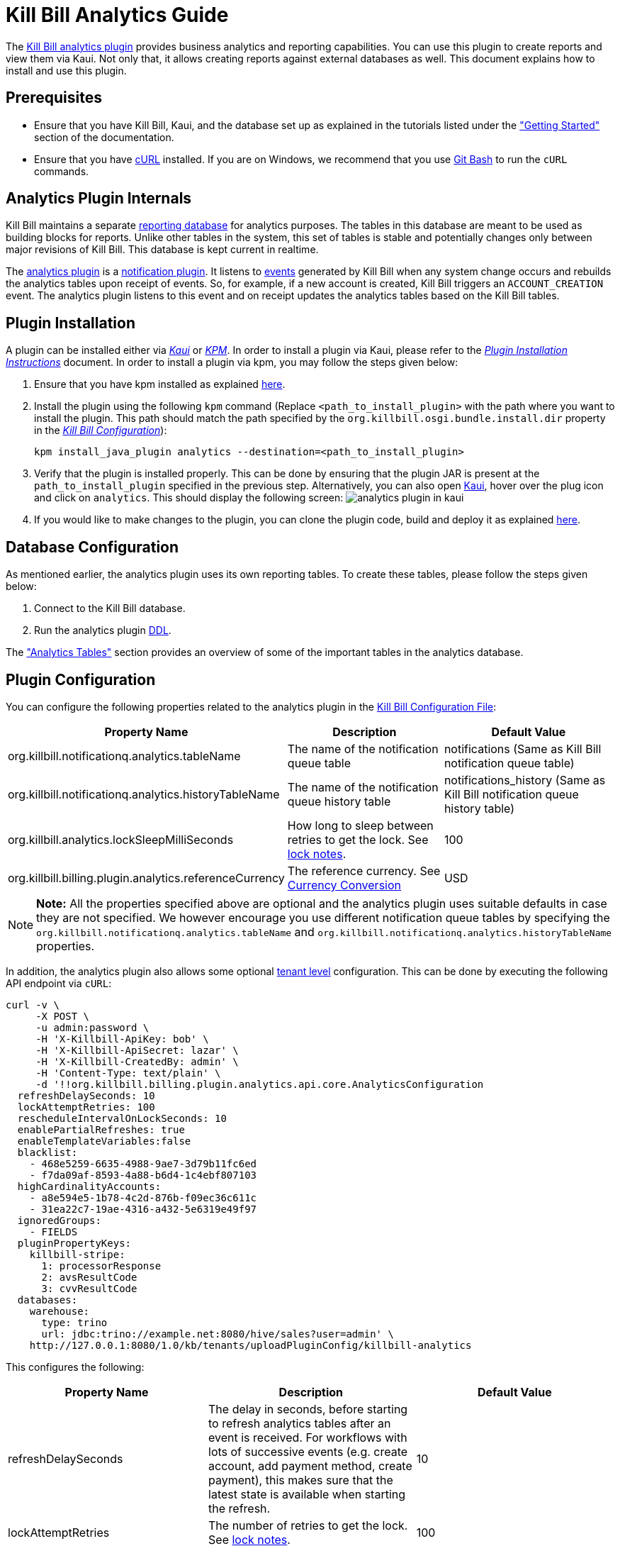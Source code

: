 = Kill Bill Analytics Guide

The https://github.com/killbill/killbill-analytics-plugin[Kill Bill analytics plugin] provides business analytics and reporting capabilities. You can use this plugin to create reports and view them via Kaui. Not only that, it allows creating reports against external databases as well. This document explains how to install and use this plugin. 

== Prerequisites

* Ensure that you have Kill Bill, Kaui, and the database set up as explained in the tutorials listed under the https://docs.killbill.io/latest/getting-started.html["Getting Started"] section of the documentation.

* Ensure that you have https://curl.haxx.se/[cURL] installed. If you are on Windows, we recommend that you use https://git-scm.com/download/win[Git Bash] to run the `cURL` commands.


[[components-analytics-overview]]
== Analytics Plugin Internals

Kill Bill maintains a separate <<analytics_tables, reporting database>> for analytics purposes. The tables in this database are meant to be used as building blocks for reports. Unlike other tables in the system, this set of tables is stable and potentially changes only between major revisions of Kill Bill. This database is kept current in realtime. 

The https://github.com/killbill/killbill-analytics-plugin[analytics plugin] is a https://docs.killbill.io/latest/notification_plugin.html[notification plugin]. It listens to https://docs.killbill.io/latest/kill_bill_events.html[events] generated by Kill Bill when any system change occurs and rebuilds the analytics tables upon receipt of events. So, for example, if a new account is created, Kill Bill triggers an `ACCOUNT_CREATION` event. The analytics plugin listens to this event and on receipt updates the analytics tables based on the Kill Bill tables. 

== Plugin Installation

A plugin can be installed either via https://docs.killbill.io/latest/userguide_kaui.html[__Kaui__] or https://github.com/killbill/killbill-cloud/blob/master/kpm[_KPM_]. In order to install a plugin via Kaui, please refer to the https://docs.killbill.io/latest/plugin_installation.html#_installing_via_kaui[__Plugin Installation Instructions__] document. In order to install a plugin via kpm, you may follow the steps given below:

. Ensure that you have kpm installed as explained https://github.com/killbill/killbill-cloud/tree/master/kpm#kpm-installation[here].

. Install the plugin using the following `kpm` command (Replace `<path_to_install_plugin>` with the path where you want to install the plugin. This path should match the path specified by the `org.killbill.osgi.bundle.install.dir` property in the  https://docs.killbill.io/latest/userguide_configuration.html#_configuration_properties_table[__Kill Bill Configuration__]):
[source,bash]
kpm install_java_plugin analytics --destination=<path_to_install_plugin>

. Verify that the plugin is installed properly. This can be done by ensuring that the plugin JAR is present at the `path_to_install_plugin` specified in the previous step. Alternatively, you can also open https://docs.killbill.io/latest/userguide_kaui.html[Kaui], hover over the plug icon and click on `analytics`. This should display the following screen:
image:https://github.com/killbill/killbill-docs/raw/v3/userguide/assets/img/analytics-plugin/analytics-plugin-in-kaui.png[align=center]

. If you would like to make changes to the plugin, you can clone the plugin code, build and deploy it as explained https://github.com/killbill/killbill-analytics-plugin[here].


== Database Configuration

As mentioned earlier, the analytics plugin uses its own reporting tables. To create these tables, please follow the steps given below:

. Connect to the Kill Bill database.

. Run the analytics plugin https://github.com/killbill/killbill-analytics-plugin/blob/0a25c18c3951b663e4d1ebf81619f325175209cf/src/main/resources/org/killbill/billing/plugin/analytics/ddl.sql[DDL].

The <<analytics_tables, "Analytics Tables">> section provides an overview of some of the important tables in the analytics database.

== Plugin Configuration

You can configure the following properties related to the analytics plugin in the https://docs.killbill.io/latest/userguide_configuration.html#global_configuration_properties[Kill Bill Configuration File]:

[options="header",cols="1,1,1"]
|===
|Property Name   |Description   |Default Value   
//----------------------
|org.killbill.notificationq.analytics.tableName   |The name of the notification queue table   |notifications (Same as Kill Bill notification queue table)
|org.killbill.notificationq.analytics.historyTableName   |The name of the notification queue history table    |notifications_history (Same as Kill Bill notification queue history table)
|org.killbill.analytics.lockSleepMilliSeconds   |How long to sleep between retries to get the lock. See <<lock_notes, lock notes>>.   |100   
|org.killbill.billing.plugin.analytics.referenceCurrency   |The reference currency. See  <<currency_conversion, Currency Conversion>>  |USD   
|===

[NOTE]
*Note:*
All the properties specified above are optional and the analytics plugin uses suitable defaults in case they are not specified. We however encourage you use different notification queue tables by specifying the `org.killbill.notificationq.analytics.tableName` and `org.killbill.notificationq.analytics.historyTableName` properties.

In addition, the analytics plugin also allows some optional  https://docs.killbill.io/latest/userguide_configuration.html#_per_tenant_properties[tenant level] configuration. This can be done by executing the following API endpoint via `cURL`:

[source,bash]
----
curl -v \
     -X POST \
     -u admin:password \
     -H 'X-Killbill-ApiKey: bob' \
     -H 'X-Killbill-ApiSecret: lazar' \
     -H 'X-Killbill-CreatedBy: admin' \
     -H 'Content-Type: text/plain' \
     -d '!!org.killbill.billing.plugin.analytics.api.core.AnalyticsConfiguration
  refreshDelaySeconds: 10
  lockAttemptRetries: 100
  rescheduleIntervalOnLockSeconds: 10
  enablePartialRefreshes: true
  enableTemplateVariables:false
  blacklist:
    - 468e5259-6635-4988-9ae7-3d79b11fc6ed
    - f7da09af-8593-4a88-b6d4-1c4ebf807103
  highCardinalityAccounts:
    - a8e594e5-1b78-4c2d-876b-f09ec36c611c
    - 31ea22c7-19ae-4316-a432-5e6319e49f97
  ignoredGroups:
    - FIELDS
  pluginPropertyKeys:
    killbill-stripe:
      1: processorResponse
      2: avsResultCode
      3: cvvResultCode
  databases:
    warehouse:
      type: trino
      url: jdbc:trino://example.net:8080/hive/sales?user=admin' \
    http://127.0.0.1:8080/1.0/kb/tenants/uploadPluginConfig/killbill-analytics
----

This configures the following:

[options="header",cols="1,1,1"]
|===
|Property Name   |Description   |Default Value  
//----------------------
|refreshDelaySeconds   |The delay in seconds, before starting to refresh analytics tables after an event is received. For workflows with lots of successive events (e.g. create account, add payment method, create payment), this makes sure that the latest state is available when starting the refresh.   |10   
|lockAttemptRetries   |The number of retries to get the lock. See <<lock_notes, lock notes>>.   |100   
|rescheduleIntervalOnLockSeconds   |The duration in seconds after which the refresh job should be scheduled in case the lock is not available. See <<lock_notes, lock notes>>. |10   
|enablePartialRefreshes   |Whether partial refreshes are allowed. If true, the plugin refreshes only a subset of the analytics tables based on the received event. If false, all the analytics tables are updated. When configured, some features are disabled, namely: `analytics_bundles.bundle_account_rank` cannot be computed   |true   
|enableTemplateVariables   |Whether template variables should be allowed in raw SQL queries while creating reports based on SQL queries. Note that this could be prone to SQL injection and should only be enabled in trusted environments.   |false   
|blacklist   |A list of account IDs to ignore.   |-
|highCardinalityAccounts   |A list of account IDs with a high cardinality (account with 100k+ subscriptions). This is a performance hint to the plugin and tells the plugin to look up individual subscription rows instead of querying everything based on `account_record_id`. When configured, some features are disabled, namely: `analytics_accounts.nb_active_bundles` is not computed for that account|-
|ignoredGroups   |A list of https://github.com/killbill/killbill-analytics-plugin/blob/59c282f97960dc59b944ca33e17353bc19d7c842/src/main/java/org/killbill/billing/plugin/analytics/AnalyticsJobHierarchy.java#L59[groups] that should be ignored for refresh. Possible values are `FIELDS`, `INVOICES`, `INVOICE_AND_PAYMENTS`,`OVERDUE`, `OTHER`, `SUBSCRIPTIONS`, `ALL`. Thus, database tables corresponding to these groups will be ignored while performing a refresh.    |-   
|pluginPropertyKeys   |A payment plugin name and plugin properties related to the payment plugin to be stored into the analytics tables. So, if a payment plugin populates these values, these are fetched and stored in the `analytics_payment_auths` table.   |1:processorResponse,
                                                                                  2:avsResultCode,                                                                                                3:cvvResultCode,                                                                                               4:payment_processor_account_id                                                                                                 5:paymentMethod   
|databases[[remote_database_configuration]]   |Specifies the database configuration for external (remote) databases against which reports can be created. The database `type` and `url` needs to be specified as part of the database configuration. The analytics plugin currently only supports `trino` databases. See the <<advanced_report_creation_options, "Advanced Report Creation Options">> section.|-   
|===

[[lock_notes]]
*Lock Notes*: Some critical operations in Kill Bill use a https://github.com/killbill/killbill-commons/tree/master/locker[database-based global lock] to ensure a single Kill Bill node performs a given operation at a time. Bumping the `lockSleepMilliSeconds` parameter could help if these critical operations (refresh) take a long time. By default, if a refresh is in progress (i.e. lock is taken) and another node tries to refresh the same account, it will attempt `lockAttemptRetries` times to grab the lock, sleeping `lockSleepMilliSeconds` in between retries, before giving up. If the lock is taken and `rescheduleIntervalOnLockSeconds` is configured, it will reschedule itself `rescheduleIntervalOnLockSeconds` in the future, before trying the above algorithm.

== Reports

Once the plugin is installed and configured, you can access it via Kaui. By default, the analytics plugin does not display any reports. You can either <<installing_canned_reports, install our canned reports>> or <<create_custom_reports,create your own custom reports>>. Custom reports can be created by specifying a table/view in the local database or by specifying an SQL query to be executed on a remote database. Depending on the <<report_types, report type>>, the database table/view/SQL query needs to include certain columns.

[[report_types]]
=== Report Types

The analytics plugin supports three types of reports as explained below:

* *COUNTERS*: Such reports are displayed as *pie charts*. 
** *Local*: For a report based on a local database, the columns `tenant_record_id`, `label`, and `count` are mandatory.
** *Remote*: For a report based on a remote database, only the columns `label`, and `count` are mandatory. You can optionally specify the placeholder `TENANT_RECORD_ID` in the query which will be replaced by the `tenantRecordId` from the Kill Bill database before the query is executed.
[[timeline]]
* *TIMELINE*: Such reports are displayed as *line charts*.
** *Local*: For a report based on a local database, the columns `day` (or `ts`) and `tenant_record_id` are mandatory.
** *Remote*:  For a report based on a remote database, the column `day` (or `ts`) is mandatory. You can optionally specify the placeholders `TENANT_RECORD_ID`, `START_DATE`, and `END_DATE` in the query which will be replaced by the `tenantRecordId` from the Kill Bill database and dates specified by a user before the query is executed.
* *TABLE*: This is used for rendering underlying table data.
** *Local*: For a report based on a local database, the `tenant_record_id` column is mandatory.
** *Remote*:  For a report based on a remote database, there are no mandatory columns. You can optionally specify the placeholder `TENANT_RECORD_ID` in the query which will be replaced by the `tenantRecordId` from the Kill Bill database before the query is executed.

[[installing_canned_reports]]
=== Installing Canned Reports

As explained earlier, we provide a set of canned reports that can be useful as a starting point. On non-Windows machines, these can be installed by running the https://github.com/killbill/killbill-analytics-plugin/blob/59c282f97960dc59b944ca33e17353bc19d7c842/src/main/resources/seed_reports.sh[seed_reports.sh] script. On Windows machines, you can install a report by opening the desired report sub-directory from the https://github.com/killbill/killbill-analytics-plugin/tree/master/src/main/resources/reports[reports] directory and creating the _view_, _stored procedure_ and _report_ as explained in the next section.

[NOTE]
*Note:* The default views will use the converted amount columns when applicable, which require the `analytics_currency_conversion` table to be populated with currency conversion rates as explained in the <<currency_conversion, "Currency Conversion">> section. If you are only using one currency, use the non-converted columns instead (`next_mrr` instead of `converted_next_mrr` for example).

[[create_custom_reports]]
=== Creating Custom Reports

As mentioned earlier, the analytics plugin allows creating custom reports as per your requirements. A custom report can be created by executing API endpoints or via Kaui.  

In order to create a custom report via Kaui, hover over the plug icon and click on *"Analytics"*. This displays existing reports if any and also allows creating a new report by clicking on *"Available Reports"*.

The rest of this section covers report creation via API endpoint execution.

There are basically three steps in creating a report:

. Create a table/view corresponding to the report.
+
Suppose you want to view the number of accounts created per day. This is typically a <<timeline, timeline>> report and needs to include the `tenant_record_id` and `day` columns.
+
.. Identify the SQL query corresponding to the report:
+
[source,sql]
----
select
  tenant_record_id
, date_format(created_date, '%Y-%m-%d') as day
, count(*) as count
from analytics_accounts
where report_group = 'default'
group by 1,2
order by 1,2 asc
;
----

+
.. Create a view corresponding to this query as follows:
+
[source,sql]
----
create or replace view v_new_accounts_per_day as
select
  tenant_record_id
, date_format(created_date, '%Y-%m-%d') as day
, count(*) as count
from analytics_accounts
where report_group = 'default'
group by 1,2
order by 1,2 asc
;
----
+
. Create the actual report.
+
You can then create the actual report by executing the following endpoint:
+
[source,bash]
----
curl -v \
     -X POST \
     -u admin:password \
     -H "X-Killbill-ApiKey:bob" \
     -H "X-Killbill-ApiSecret:lazar" \
     -H 'Content-Type: application/json' \
     -d '{"reportName": "new_accounts_per_day",
          "reportPrettyName": "New accounts created (per day)",
          "sourceTableName": "v_new_accounts_per_day"}' \
     "http://127.0.0.1:8080/plugins/killbill-analytics/reports"
----
+
This creates a report called `new_accounts_per_day` based on the `v_new_accounts_per_day` view. Refer to the <<Report Creation Options, "Report Creation Options">> section for a description of all the fields.
+
Alternatively, you can directly specify an SQL query (instead of creating a view) while creating the report. Refer to the <<advanced_report_creation_options, "Advanced Report Creation">> section for further information.
+
. Create a stored procedure for the report.
+
This is an optional step and should be followed for expensive view queries. 
+
.. Create a stored procedure that populates a table from the view as follows:
+
[source,sql]
----
create table new_accounts_per_day as select * from v_new_accounts_per_day limit 0;

drop procedure if exists refresh_new_accounts_per_day;
DELIMITER //
CREATE PROCEDURE refresh_new_accounts_per_day()
BEGIN
delete from new_accounts_per_day;
insert into new_accounts_per_day select * from v_new_accounts_per_day;
END;
//
DELIMITER ;
----
+
This creates a table called `new_accounts_per_day` and a stored procedure called `refresh_new_accounts_per_day` which populates the `new_accounts_per_day` table from the `v_new_accounts_per_day` view.
+
.. Create your report using the table name from the previous step and a refresh schedule as follows:
+
[source,bash]
----
curl -v \
     -X POST \
     -u admin:password \
     -H "X-Killbill-ApiKey:bob" \
     -H "X-Killbill-ApiSecret:lazar" \
     -H 'Content-Type: application/json' \
     -d '{"reportName": "new_accounts_per_day",
          "reportPrettyName": "New accounts created (per day)",
          "sourceTableName": "new_accounts_per_day",
          "refreshProcedureName": "refresh_new_accounts_per_day",
          "refreshFrequency": "DAILY",
          "refreshHourOfDayGmt": 4}' \
     "http://127.0.0.1:8080/plugins/killbill-analytics/reports"
----
+
This creates a report called `new_accounts_per_day` based on the `new_accounts_per_day` table. The `refresh_new_accounts_per_day` stored procedure refreshes the table from the view. It runs everyday at 4 AM GMT. Refer to the <<Report Creation Options, "Report Creation Options">> section for a description of all the fields.
+
You can alternatively create the report with a different refresh schedule as follows:
+
[source,bash]
----
curl -v \
     -X POST \
     -u admin:password \
     -H "X-Killbill-ApiKey:bob" \
     -H "X-Killbill-ApiSecret:lazar" \
     -H 'Content-Type: application/json' \
     -d '{"reportName": "new_accounts_per_day",
          "reportPrettyName": "New accounts created (per day)",
          "sourceTableName": "new_accounts_per_day",
          "refreshProcedureName": "refresh_new_accounts_per_day",
          "refreshFrequency": "HOURLY"}' \
     "http://127.0.0.1:8080/plugins/killbill-analytics/reports"
----
+
This specifies that the stored procedure should run on an hourly basis (it will run at 5' past the hour).
+
[NOTE]
*Note:* When configuring refreshes via stored procedures, it is recommended to bump the connection timeout using the `org.killbill.billing.osgi.dao.connectionTimeout`. See https://docs.killbill.io/latest/userguide_configuration.html#configuration_properties_table[Kill Bill Configuration Guide] for further information.

[[advanced_report_creation_options]]
=== Advanced Report Creation

You can create a report based on SQL executed on a remote database (`warehouse`) as follows:

[source,bash]
----
curl -v \
     -X POST \
     -u admin:password \
     -H "X-Killbill-ApiKey:bob" \
     -H "X-Killbill-ApiSecret:lazar" \
     -H 'Content-Type: application/json' \
     -d '{"reportName": "report_historical_orders",
          "reportType": "TABLE",
          "reportPrettyName": "Historical orders",
          "sourceName": "warehouse",
          "sourceQuery": "select * from warehouse.public.orders"}' \
     "http://127.0.0.1:8080/plugins/killbill-analytics/reports"
----

This creates a report called `report_historical_orders` based on a remote database (`warehouse`). It executes the specified SQL query. Refer to the <<Report Creation Options, "Report Creation Options">> section for a description of all the fields.

[NOTE]
*Note:* In order to create a report based on a remote database, the database first needs to be configured at a tenant level as explained in the <<remote_database_configuration, "Plugin Configuration">> section. 

The above `cURL` command can also be used to create a report based on a local database by directly specifying an SQL query (instead of a table/view).

=== Report Creation Options

The following table lists all the report creation options. A subset of these options need to be specified while <<create_custom_reports,creating the report>>, depending on the report being created.

[options="header",cols="1,1"]
|===
|Field Name   |Description   
//----------------------
|reportName   |Unique identifier for your report.   
|reportPrettyName   |Description, that will be used in Kaui.
|reportType   |Type of report. Possible values are `COUNTERS`, `TIMELINE`, `TABLE`.   
|sourceTableName   |Name of the source table/view. 
|sourceName   |Name of the remote database.   
|sourceQuery   |SQL query to be executed. 
|refreshProcedureName   |Name of the stored procedure.    
|refreshFrequency   |Frequency with which the refresh. procedure will be executed. Possible values are `HOURLY` and `DAILY`.      
|refreshHourOfDayGmt   |Hour of the day when the procedure will be executed.    
|===

=== Other Report Operations

Once a report is created, you can perform several operations on it as explained below.

==== Retrieve Report Configuration

You can retrieve a report configuration by specifying the report name:

[source,bash]
----
curl -u admin:password \
     -H "X-Killbill-ApiKey:bob" \
     -H "X-Killbill-ApiSecret:lazar" \
     "http://127.0.0.1:8080/plugins/killbill-analytics/reports/new_accounts_per_day"
----

This returns the report configuration (`reportName`, `reportPrettyName`, etc. fields) for the `new_accounts_per_day` report.

==== Update a Report

You can update a report (edit all fields except `reportName`):

[source,bash]
----
curl -v \
     -X PUT \
     -u admin:password \
     -H "X-Killbill-ApiKey:bob" \
     -H "X-Killbill-ApiSecret:lazar" \
     -H 'Content-Type: application/json' \
     -d '{"reportPrettyName": "New accounts created (refreshed at 2am GMT)",
          "refreshFrequency": "DAILY",
          "refreshHourOfDayGmt": 2}' \
     "http://127.0.0.1:8080/plugins/killbill-analytics/reports/new_accounts_per_day"
----

This updates the `reportPrettyName`, `refreshFrequency` and `refreshHourOfDayGmt` fields for the `new_accounts_per_day` report.

==== Delete a Report

You can delete a report by specifying the report name:

[source,bash]
----
curl -v \
     -X DELETE \
     -u admin:password \
     -H "X-Killbill-ApiKey:bob" \
     -H "X-Killbill-ApiSecret:lazar" \
     "http://127.0.0.1:8080/plugins/killbill-analytics/reports/new_accounts_per_day"
----

This deletes the `new_accounts_per_day` report.

==== Download Report Data

You can download the data behind your report as `csv` or `json`:

[source,bash]
----
curl -u admin:password \
     -H "X-Killbill-ApiKey:bob" \
     -H "X-Killbill-ApiSecret:lazar" \
     'http://127.0.0.1:8080/plugins/killbill-analytics/reports?name=new_accounts_per_day&format=csv'
----

This returns the data behind the `new_accounts_per_day` report in `csv` format.

==== Retrieve Report SQL Query

You can retrieve the SQL query corresponding to your report:

[source,bash]
----
curl -v \
     -u admin:password \
     -H "X-Killbill-ApiKey:bob" \
     -H "X-Killbill-ApiSecret:lazar" \
     "http://127.0.0.1:8080/plugins/killbill-analytics/reports?name=report_accounts_summary&startDate=2018-01-01&endDate=2022-01-01&sqlOnly=true"
----

This returns the SQL query corresponding to the `report_accounts_summary` report.

==== Refresh a Report

You can refresh a report:

[source,bash]
----
curl -v \
     -X PUT \
     -u admin:password \
     -H "X-Killbill-ApiKey:bob" \
     -H "X-Killbill-ApiSecret:lazar" \
     -H 'Content-Type: application/json' \
"http://127.0.0.1:8080/plugins/killbill-analytics/reports/new_accounts_per_day?shouldRefresh=true"	
----

This refreshes the table/view corresponding to the `new_accounts_per_day` report. 

== Data API

The analytics plugin provides a Data API that supports some account level operations as explained below.

=== Retrieve Analytics Data for Account

You can retrieve all analytics data for an account as follows:

[source,bash]
----
curl -u admin:password \
     -H "X-Killbill-ApiKey:bob" \
     -H "X-Killbill-ApiSecret:lazar" \
     "http://127.0.0.1:8080/plugins/killbill-analytics/<account_id>"
----

This returns the data from the analytics tables for the specified `account_id`.

=== Refresh an Account

You can force a refresh for a given account as follows:

[source,bash]
----
curl -v \
     -X PUT \
     -u admin:password \
     -H "X-Killbill-ApiKey:bob" \
     -H "X-Killbill-ApiSecret:lazar" \
     "http://127.0.0.1:8080/plugins/killbill-analytics/<account_id>"
----

This refreshes the analytics tables for the specified `account id`.

=== Refresh all Accounts

You can refresh all accounts as follows:

[source,bash]
----
curl -v \
     -X PUT \
     -u admin:password \
     -H "X-Killbill-ApiKey:bob" \
     -H "X-Killbill-ApiSecret:lazar" \
     "http://127.0.0.1:8080/plugins/killbill-analytics/"
----

This refreshes the analytics table for all accounts. This happens asynchronously and may take a while to complete depending on the number of accounts.

[[analytics_tables]]
== Analytics Tables

This section gives a brief overview of some of the important tables in the analytics database.

=== Accounts

The table *analytics_accounts* maintains information about Kill Bill accounts. The table doesn't contain historic records (it will contain at most one record per Kill Bill account).

=== Subscriptions

The table *analytics_subscription_transitions* maintains information about Kill Bill subscriptions. It describes the history of changes (both past and future) on a per subscription basis. It contains all phase transitions for all subscriptions and can be used to build subscription timelines. A few remarks:

* Given a subscription ID, events are sorted chronologically when stored (you can rely on `record_id asc`).
* *prev_* fields will always be `NULL` for creation events.
* *next_* fields will always be `NULL` for cancellation events.
* A `CHANGE` event corresponds to a user initiated change (e.g. upgrade) whereas `SYSTEM_CHANGE` corresponds to a phase event (e.g. transition from trial to evergreen phase).
* The *requested_timestamp* field reflects when the transition was requested; the *next_start_date* field reflects the effective transition time.

=== Invoices

The following tables maintain information about invoices posted by account:

* analytics_invoices 
* analytics_invoice_adjustments
* analytics_invoice_item_adjustments
* analytics_invoice_credits 
* analytics_invoice_items

A few remarks:

* `EXTERNAL_CHARGE`, `FIXED`, and `RECURRING` items are treated as regular line items and are stored in *analytics_invoice_items*.
* `ITEM_ADJ` items are treated as invoice item adjustments and stored in *analytics_invoice_item_adjustments*.
* `CBA_ADJ` items (gained or consumed) are treated as account credits and stored in *analytics_invoice_credits*.
* `CREDIT_ADJ` items that are not on their own invoice (items on an existing `DRAFT` invoice) are stored in *analytics_invoice_adjustments*. 
* `CREDIT_ADJ` items on their on invoice are not stored separately in the analytics table since their corresponding `CBA_ADJ` items are stored in the *analytics_invoice_credits* as mentioned above. 
* `REPAIR_ADJ` items are stored in the *analytics_invoice_item_adjustments* table. For example, if a recurring item of $20 was repaired into a $5 recurring item, *analytics_invoice_items* would contain the original $20 line item and *analytics_invoice_item_adjustments* would contain a $-15 adjustment item.
* Any invoice item has a revenue recognizable attribute which is used to tell if the item is recognizable from a finance perspective (tied to cash). This is used for credits only today and we assume that any administrator generated credit (`CREDIT_ADJ` and `CBA_ADJ` on their own invoice) is not recognizable. All other credit items, including system generated ones, are.

Some of the important invoice related attributes can be computed as follows:

* https://docs.killbill.io/latest/Kill-Bill-Glossary.html#invoice_balance[*invoice balance*]: Calculated as: *invoice_amount_charged + invoice_amount_credited + invoice_amount_adjusted_for_account_credit - (invoice_amount_paid + invoice_amount_refunded)*. Note that *invoice_amount_adjusted_for_account_credit* is an internal adjustment that applies for account level credits only (`CREDIT_ADJ` items on their own invoices) and is not represented in Analytics. See https://docs.killbill.io/latest/invoice_examples.html#\_invoice\_balance["__Invoice Balance__"] for further information.
* *invoice_amount_charged*: Sum of all *analytics_invoice_items*, *analytics_invoice_adjustments*, and *analytics_invoice_item_adjustments* items for that invoice.
* *invoice_amount_credited*: Sum of all *analytics_invoice_credits* items for that invoice (positive if granted, negative if used).
* *invoice_amount_paid*: 
Sum of all *analytics_payment_purchases* items for that invoice. 
// Should invoice_amount_paid also include analytics_payment_auth and analytics_payment_capture??
* *invoice_amount_refunded*: Sum of all *analytics_payment_chargebacks* and *analytics_payment_refunds* items for that invoice.
* *invoice_original_amount_charged*: Sum of all *analytics_invoice_items* items for that invoice at the time of invoice creation.

*References:*

* https://docs.killbill.io/latest/userguide_subscription.html#components-invoice-items[Invoice Items]

* https://docs.killbill.io/latest/invoice_examples.html[Charged Amount and Invoice Balance Calculation examples]

* https://docs.killbill.io/latest/Kill-Bill-Glossary.html#_i[Kill Bill Glossary]

=== Payments

The following tables maintain information about Kill Bill payments, refunds and chargebacks:

* analytics_payment_auths 
* analytics_payment_captures, 
* analytics_payment_purchases 
* analytics_payment_refunds 
* analytics_payment_credits 
* analytics_payment_chargebacks 
* analytics_payment_voids

=== Entitlement States

The table *analytics_entitlement_states* maintains information about Kill Bill entitlement states, including overdue statuses. The table contains historic status for a given account.

=== Tags and Custom Fields

The following tables maintain information about tags and custom fields:

* analytics_account_tags 
* analytics_bundle_tags 
* analytics_invoice_tags 
* analytics_payment_tags 
* analytics_account_fields 
* analytics_bundle_fields 
* analytics_invoice_fields  
* analytics_invoice_payment_fields
* analytics_payment_fields
* analytics_payment_method_fields
* analytics_transaction_fields 

These tables don't contain historic records (they will contain the current state of tags and custom fields).

[[currency_conversion]]
== Currency Conversion

Each table containing monetary columns (e.g. price, balance, ...) will also contain a currency column, expressing the currency of the monetary values. This can be difficult to work with as tables can contain rows in various currencies: any arithmetic across them won't make any sense.

To work around this problem, the analytics plugin has the concept of *converted currency*, which is a global constant currency of reference. All analytics tables contain an additional column (prefixed with *converted_*) corresponding to each monetary column. The *converted_* column stores the value in the converted currency. So, for example, the `balance` column (which has a monetary value) in the  `analytics_accounts` table has a corresponding `converted_balance` column.

By default, the *converted_* column stores the value in `USD`. You can however change this to any other currency as required. 

For example, to use `EUR` as the converted currency, you need to do the following:

. Set `EUR` as the reference currency in the https://docs.killbill.io/latest/userguide_configuration.html#global_configuration_properties[Kill Bill configuration file] as follows:
+
[source,bash]
----
org.killbill.billing.plugin.analytics.referenceCurrency=EUR
----
+
. Populate the *analytics_currency_conversion* table to contain the rates you'd like to use for various currencies, for a given period of time. 
+
For example, the following query populates this table with the `USD` to `EUR` conversion rate of `0.88` for the time period `2022-01-01` to `2022-02-01`:
+
[source,sql]
----
insert into analytics_currency_conversion (currency,start_date, end_date,reference_rate, reference_currency) values ('USD', '2022-01-01', '2022-02-01',0.88,'EUR');
----

Once the above change is done, the `converted_` columns will store the monetary value in `EUR` using the specified conversion rate.


== Health Check

The analytics plugin provides the following healthcheck related endpoints.

=== Checking Status 

[source,bash]
----
curl -v \
     -u admin:password \
     "http://127.0.0.1:8080/plugins/killbill-analytics/healthcheck"
----

=== Put out of Rotation

[source,bash]
----
curl -v \
     -X DELETE \
     -u admin:password \
     "http://127.0.0.1:8080/plugins/killbill-analytics/healthcheck"
----

=== Put in Rotation

[source,bash]
----
curl -v \
     -X PUT \
     -u admin:password \
     "http://127.0.0.1:8080/plugins/killbill-analytics/healthcheck"
----
